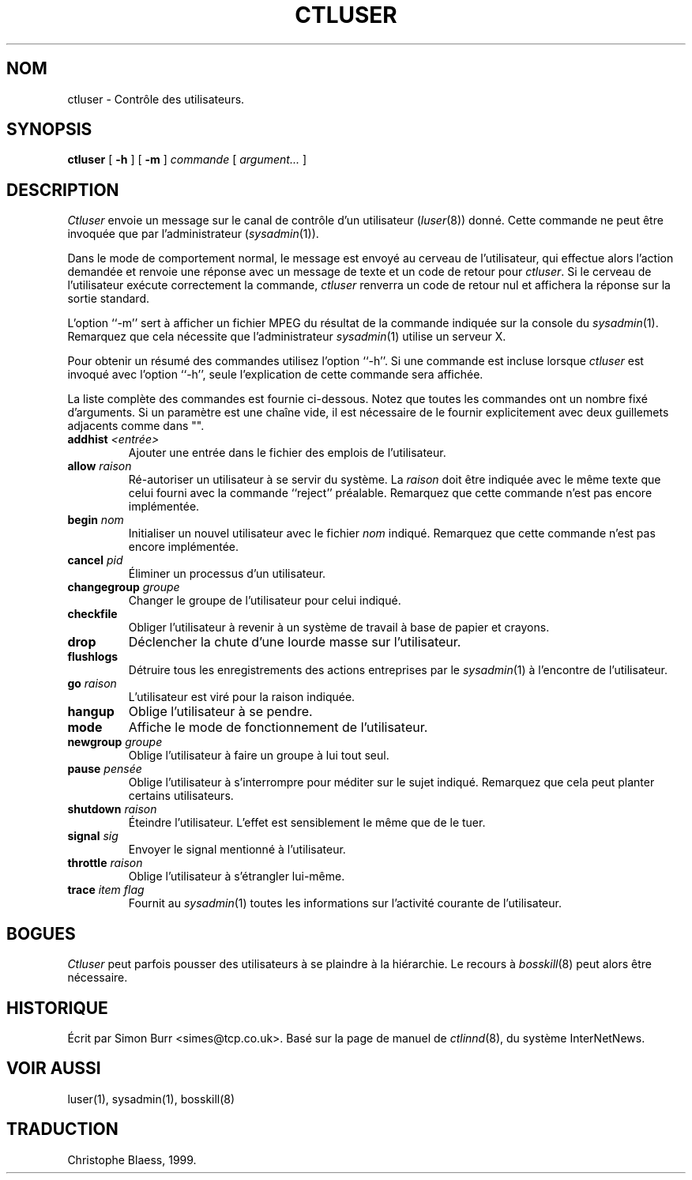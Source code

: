 .\" Traduction 02/06/1999 par Christophe Blaess (ccb@club-internet.fr)
.\" 
.TH CTLUSER 8 "25 juillet 2003" ASR "Manuel de l'administrateur Linux"
.SH NOM
ctluser \- Contrôle des utilisateurs.
.SH SYNOPSIS
.B ctluser
[
.B \-h
]
[
.B \-m
]
.I commande
[
.I argument...
]
.SH DESCRIPTION
.I Ctluser
envoie un message sur le canal de contrôle d'un utilisateur (\fIluser\fP(8))
donné.
Cette commande ne peut être invoquée que par l'administrateur (\fIsysadmin\fP(1)).
.PP
Dans le mode de comportement normal, le message est envoyé au cerveau de
l'utilisateur, qui effectue alors l'action demandée et renvoie une réponse
avec un message de texte et un code de retour pour
.IR ctluser .
Si le cerveau de l'utilisateur exécute correctement la commande, 
.I ctluser
renverra un code de retour nul et affichera la réponse sur la sortie
standard.
.PP
L'option ``\-m'' sert à afficher un fichier MPEG du résultat de la commande
indiquée sur la console du
.IR sysadmin (1).
Remarquez que cela nécessite que l'administrateur
.IR sysadmin (1)
utilise un serveur X.
.PP
Pour obtenir un résumé des commandes utilisez l'option ``\-h''.
Si une commande est incluse lorsque
.I ctluser
est invoqué avec l'option ``\-h'', seule l'explication de cette commande
sera affichée.
.PP
La liste complète des commandes est fournie ci-dessous. Notez que toutes
les commandes ont un nombre fixé d'arguments. Si un paramètre est une
chaîne vide, il est nécessaire de le fournir explicitement avec deux guillemets
adjacents comme dans "".
.TP
.BI addhist " <entrée>"
Ajouter une entrée dans le fichier des emplois de l'utilisateur.
.TP
.BI allow " raison"
Ré-autoriser un utilisateur à se servir du système. La 
.I raison
doit être indiquée avec le même texte que celui fourni avec la commande
``reject'' préalable.
Remarquez que cette commande n'est pas encore implémentée.
.TP
.BI begin " nom"
Initialiser un nouvel utilisateur
avec le fichier
.I nom
indiqué.
Remarquez que cette commande n'est pas encore implémentée.
.TP
.BI cancel " pid"
Éliminer un processus d'un utilisateur.
.TP
.BI changegroup " groupe"
Changer le groupe de l'utilisateur pour celui indiqué.
.TP
.B checkfile
Obliger l'utilisateur à revenir à un système de travail à base de papier et crayons.
.TP
.BI drop
Déclencher la chute d'une lourde masse sur l'utilisateur.
.TP
.B flushlogs
Détruire tous les enregistrements des actions entreprises par le
.IR sysadmin (1)
à l'encontre de l'utilisateur.
.TP
.BI go " raison"
L'utilisateur est viré pour la raison indiquée.
.TP
.BI hangup 
Oblige l'utilisateur à se pendre.
.TP
.BI mode 
Affiche le mode de fonctionnement de l'utilisateur.
.TP
.BI newgroup " groupe"
Oblige l'utilisateur à faire un groupe à lui tout seul.
.TP
.BI pause " pensée"
Oblige l'utilisateur à s'interrompre pour méditer sur le sujet indiqué.
Remarquez que cela peut planter certains utilisateurs.
.TP
.BI shutdown " raison"
Éteindre l'utilisateur. L'effet est sensiblement le même que de le tuer.
.TP
.BI signal " sig"
Envoyer le signal mentionné à l'utilisateur.
.TP
.BI throttle " raison"
Oblige l'utilisateur à s'étrangler lui-même.
.TP
.BI trace " item flag"
Fournit au
.IR sysadmin (1)
toutes les informations sur l'activité courante de l'utilisateur.
.PP
.SH BOGUES
.I Ctluser
peut parfois pousser des utilisateurs à se plaindre à la hiérarchie. Le
recours à
.IR bosskill (8)
peut alors être nécessaire.
.SH HISTORIQUE
Écrit par Simon Burr <simes@tcp.co.uk>. Basé sur la page de manuel de
.IR ctlinnd (8),
du système InterNetNews.
.SH "VOIR AUSSI"
luser(1),
sysadmin(1),
bosskill(8)
.SH TRADUCTION
Christophe Blaess, 1999.

